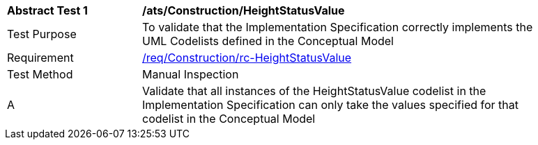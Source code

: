 [[ats_Construction_HeightStatusValue]]
[width="90%",cols="2,6a"]
|===
^|*Abstract Test {counter:ats-id}* |*/ats/Construction/HeightStatusValue* 
^|Test Purpose |To validate that the Implementation Specification correctly implements the UML Codelists defined in the Conceptual Model
^|Requirement |<<req_Construction_HeightStatusValue,/req/Construction/rc-HeightStatusValue>>
^|Test Method |Manual Inspection
^|A |Validate that all instances of the HeightStatusValue codelist in the Implementation Specification can only take the values specified for that codelist in the Conceptual Model 
|===
